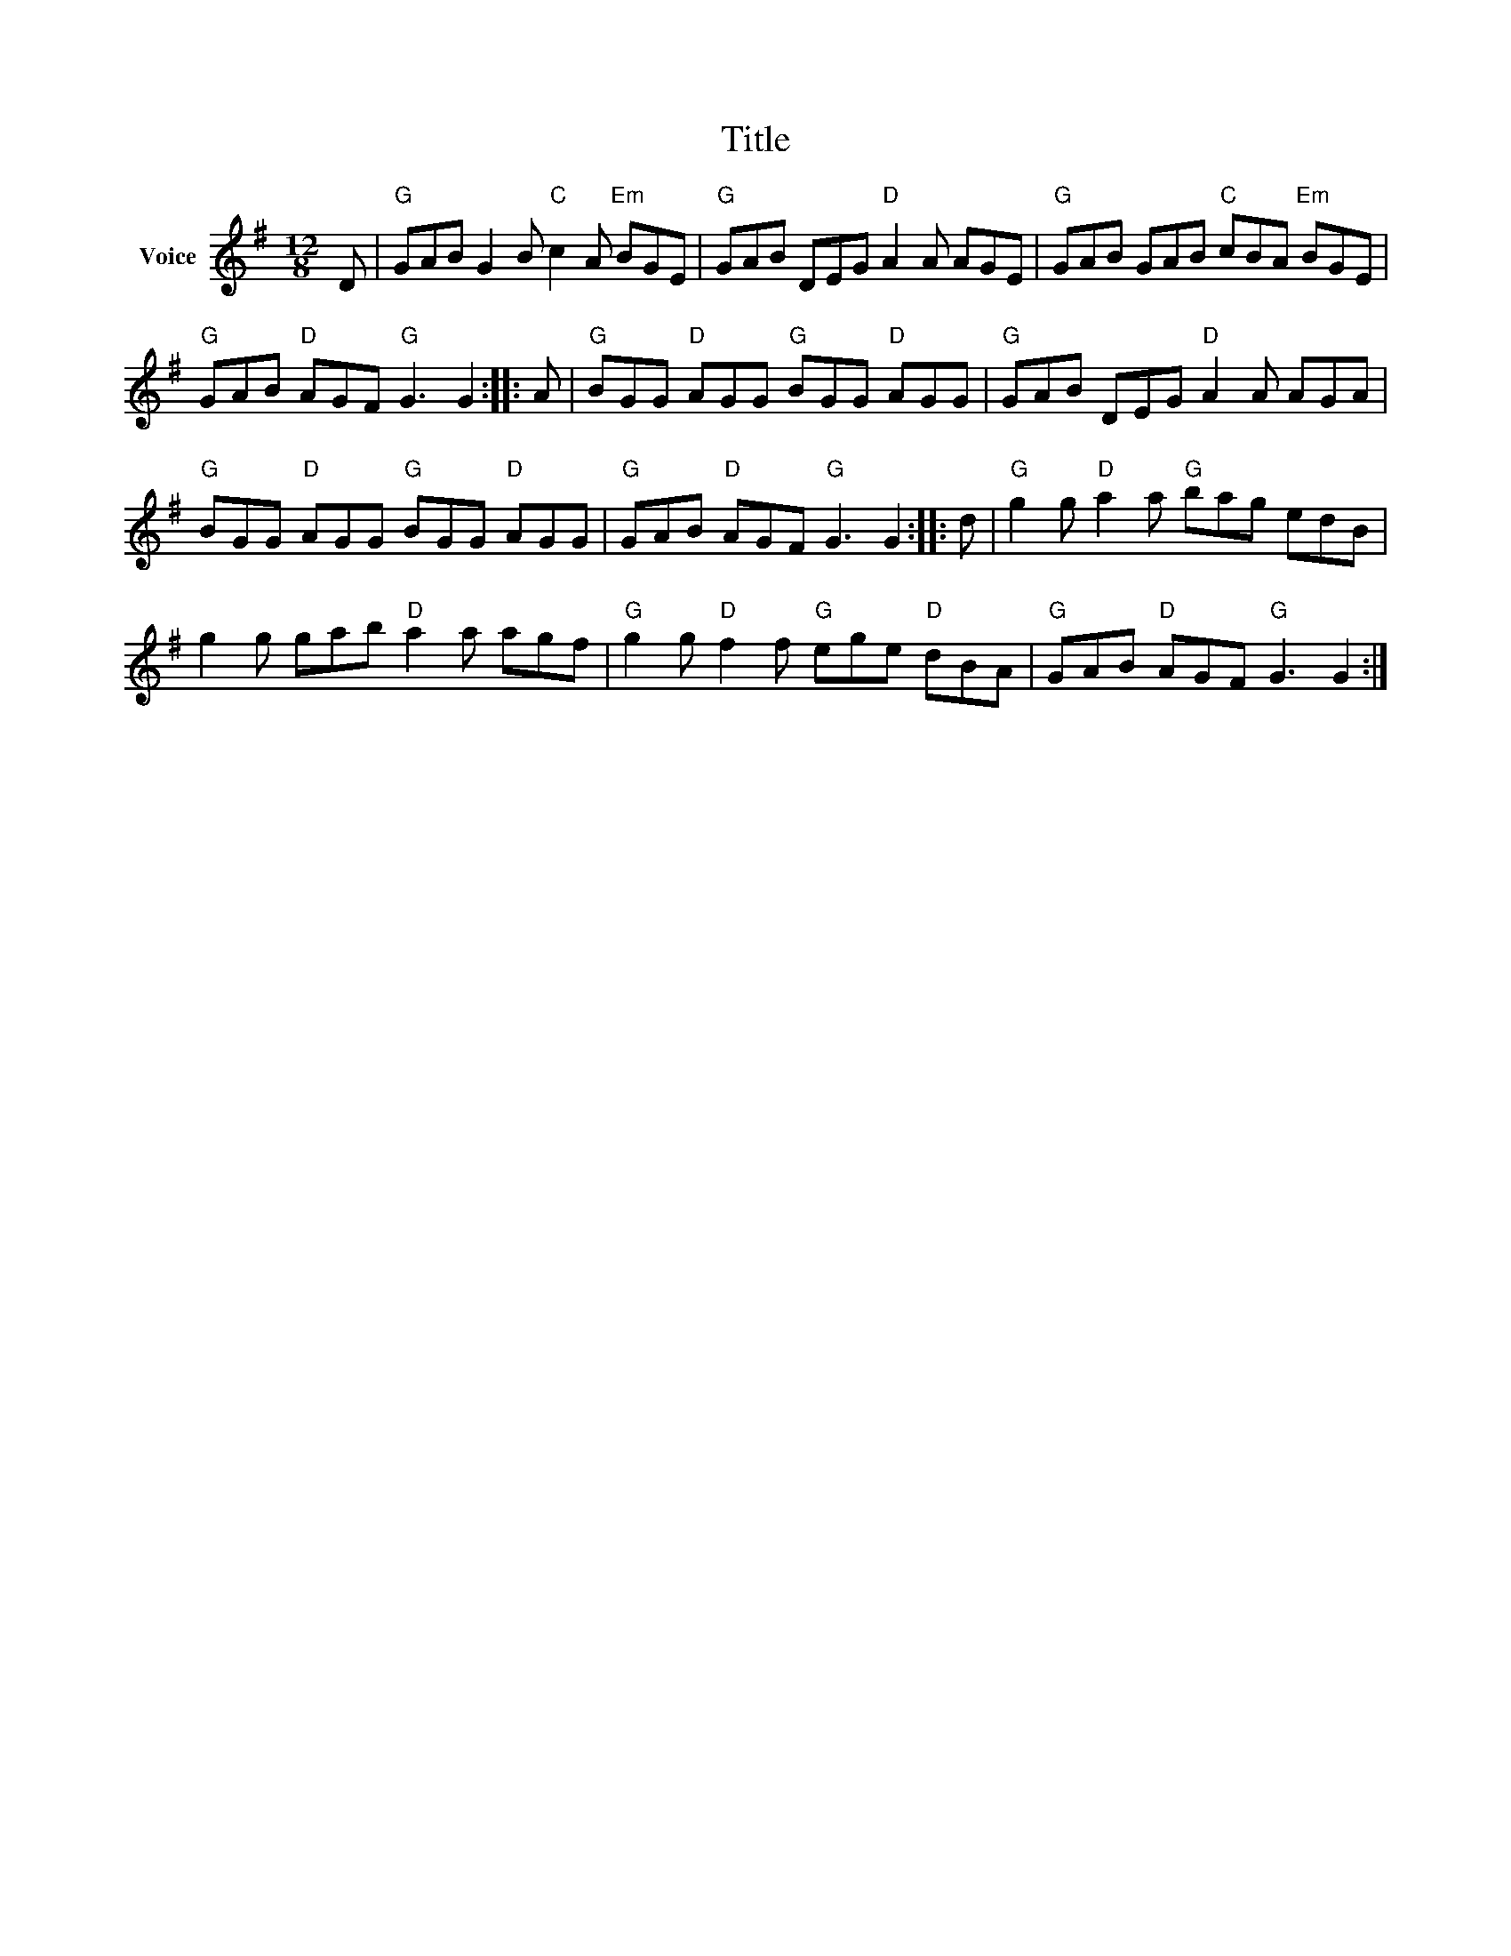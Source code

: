 X:1
T:Title
L:1/8
M:12/8
I:linebreak $
K:G
V:1 treble nm="Voice"
V:1
 D |"G" GAB G2 B"C" c2 A"Em" BGE |"G" GAB DEG"D" A2 A AGE |"G" GAB GAB"C" cBA"Em" BGE | %4
"G" GAB"D" AGF"G" G3 G2 :: A |"G" BGG"D" AGG"G" BGG"D" AGG |"G" GAB DEG"D" A2 A AGA | %8
"G" BGG"D" AGG"G" BGG"D" AGG |"G" GAB"D" AGF"G" G3 G2 :: d |"G" g2 g"D" a2 a"G" bag edB | %12
 g2 g gab"D" a2 a agf |"G" g2 g"D" f2 f"G" ege"D" dBA |"G" GAB"D" AGF"G" G3 G2 :| %15
